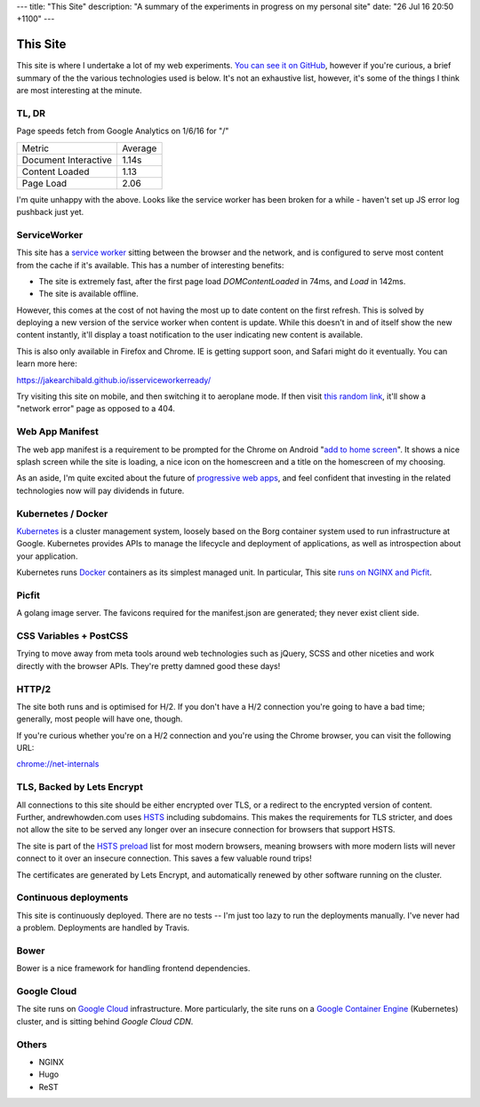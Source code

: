 ---
title: "This Site"
description: "A summary of the experiments in progress on my personal site"
date: "26 Jul 16 20:50 +1100"
---

=========
This Site
=========

This site is where I undertake a lot of my web experiments.
`You can see it on GitHub`_, however if you're curious, a brief summary of the
the various technologies used is below. It's not an exhaustive list, however,
it's some of the things I think are most interesting at the minute.

TL, DR
-------

Page speeds fetch from Google Analytics on 1/6/16 for "/"

========================== ========
Metric                     Average
-------------------------- --------
Document Interactive       1.14s
Content Loaded             1.13
Page Load                  2.06
========================== ========

I'm quite unhappy with the above. Looks like the service worker has been broken
for a while - haven't set up JS error log pushback just yet.

========================================== ========= =================================================================================================================
Testing                                    Score     URL
------------------------------------------ --------- -----------------------------------------------------------------------------------------------------------------
PageSpeed Insights (desktop)               89/100    https://developers.google.com/speed/pagespeed/insights/?url=https%3A%2F%2Fwww.andrewhowden.com%2F&tab=desktop
PageSpeed Insights (mobile)                73/100    https://developers.google.com/speed/pagespeed/insights/?url=https%3A%2F%2Fwww.andrewhowden.com%2F&tab=mobile
Qualys SSL Report                          A+        https://www.ssllabs.com/ssltest/analyze.html?d=www.andrewhowden.com
Lighthouse PWA                             84/100    None. See https://chrome.google.com/webstore/detail/lighthouse/blipmdconlkpinefehnmjammfjpmpbjk
========================================== ======== ==================================================================================================================

ServiceWorker
-------------

This site has a `service worker`_ sitting between the browser and the network,
and is configured to serve most content from the cache if it's available. This
has a number of interesting benefits:

- The site is extremely fast, after the first page load `DOMContentLoaded` in
  74ms, and `Load` in 142ms.
- The site is available offline.

However, this comes at the cost of not having the most up to date content on
the first refresh. This is solved by deploying a new version of the service
worker when content is update. While this doesn't in and of itself show the
new content instantly, it'll display a toast notification to the user indicating
new content is available.

This is also only available in Firefox and Chrome. IE is getting support soon,
and Safari might do it eventually. You can learn more here:

https://jakearchibald.github.io/isserviceworkerready/

Try visiting this site on mobile, and then switching it to aeroplane mode. If
then visit `this random link`_, it'll show a "network error" page as opposed to
a 404.

Web App Manifest
----------------

The web app manifest is a requirement to be prompted for the Chrome on Android
"`add to home screen`_". It shows a nice splash screen while the site is loading,
a nice icon on the homescreen and a title on the homescreen of my choosing.

As an aside, I'm quite excited about the future of `progressive web apps`_, and
feel confident that investing in the related technologies now will pay dividends
in future.

Kubernetes / Docker
-------------------

`Kubernetes`_ is a cluster management system, loosely based on the Borg
container system used to run infrastructure at Google. Kubernetes provides
APIs to manage the lifecycle and deployment of applications, as well as
introspection about your application.

Kubernetes runs `Docker`_ containers as its simplest managed unit. In particular,
This site `runs on NGINX and Picfit`_.

Picfit
------

A golang image server. The favicons required for the manifest.json are
generated; they never exist client side.

CSS Variables + PostCSS
-----------------------

Trying to move away from meta tools around web technologies such as jQuery,
SCSS and other niceties and work directly with the browser APIs. They're pretty
damned good these days!

HTTP/2
------

The site both runs and is optimised for H/2. If you don't have a H/2 connection
you're going to have a bad time; generally, most people will have one, though.

If you're curious whether you're on a H/2 connection and you're using the Chrome
browser, you can visit the following URL:

`chrome://net-internals`_

TLS, Backed by Lets Encrypt
---------------------------

All connections to this site should be either encrypted over TLS, or a redirect
to the encrypted version of content. Further, andrewhowden.com uses
`HSTS`_ including subdomains. This makes the requirements for TLS stricter, and
does not allow the site to be served any longer over an insecure connection for
browsers that support HSTS.

The site is part of the `HSTS preload`_ list for most modern browsers, meaning
browsers with more modern lists will never connect to it over an insecure
connection. This saves a few valuable round trips!

The certificates are generated by Lets Encrypt, and automatically renewed by
other software running on the cluster.

Continuous deployments
----------------------

This site is continuously deployed. There are no tests -- I'm just too lazy
to run the deployments manually. I've never had a problem. Deployments are
handled by Travis.

Bower
-----

Bower is a nice framework for handling frontend dependencies.

Google Cloud
------------

The site runs on `Google Cloud`_ infrastructure. More particularly, the site
runs on a `Google Container Engine`_ (Kubernetes) cluster, and is sitting behind
`Google Cloud CDN`.

Others
------

- NGINX
- Hugo
- ReST

.. _`You can see it on GitHub`: https://github.com/andrewhowdencom/www.andrewhowden.com
.. _`service worker`: https://github.com/jakearchibald/simple-serviceworker-tutorial
.. _`this random link`: /this/is/a/random/link
.. _`add to home screen`: https://developer.chrome.com/multidevice/android/installtohomescreen#supporting
.. _`progressive web apps`: https://developers.google.com/web/progressive-web-apps/
.. _`Kubernetes`: http://kubernetes.io/
.. _`runs on NGINX and Picfit`: https://github.com/andrewhowdencom/www.andrewhowden.com/blob/master/build/kubernetes/nginx.deployment.yml
.. _`Docker`: http://docker.io/
.. _`HSTS`: https://developer.mozilla.org/en-US/docs/Web/Security/HTTP_strict_transport_security
.. _`HSTS Preload`: https://hstspreload.appspot.com/
.. _`Google Cloud`: https://cloud.google.com/
.. _`Google Container Engine`: https://cloud.google.com/container-engine/
.. _`Google Cloud CDN`: https://cloud.google.com/cdn/
.. _`chrome://net-internals`: chrome://net-internals
